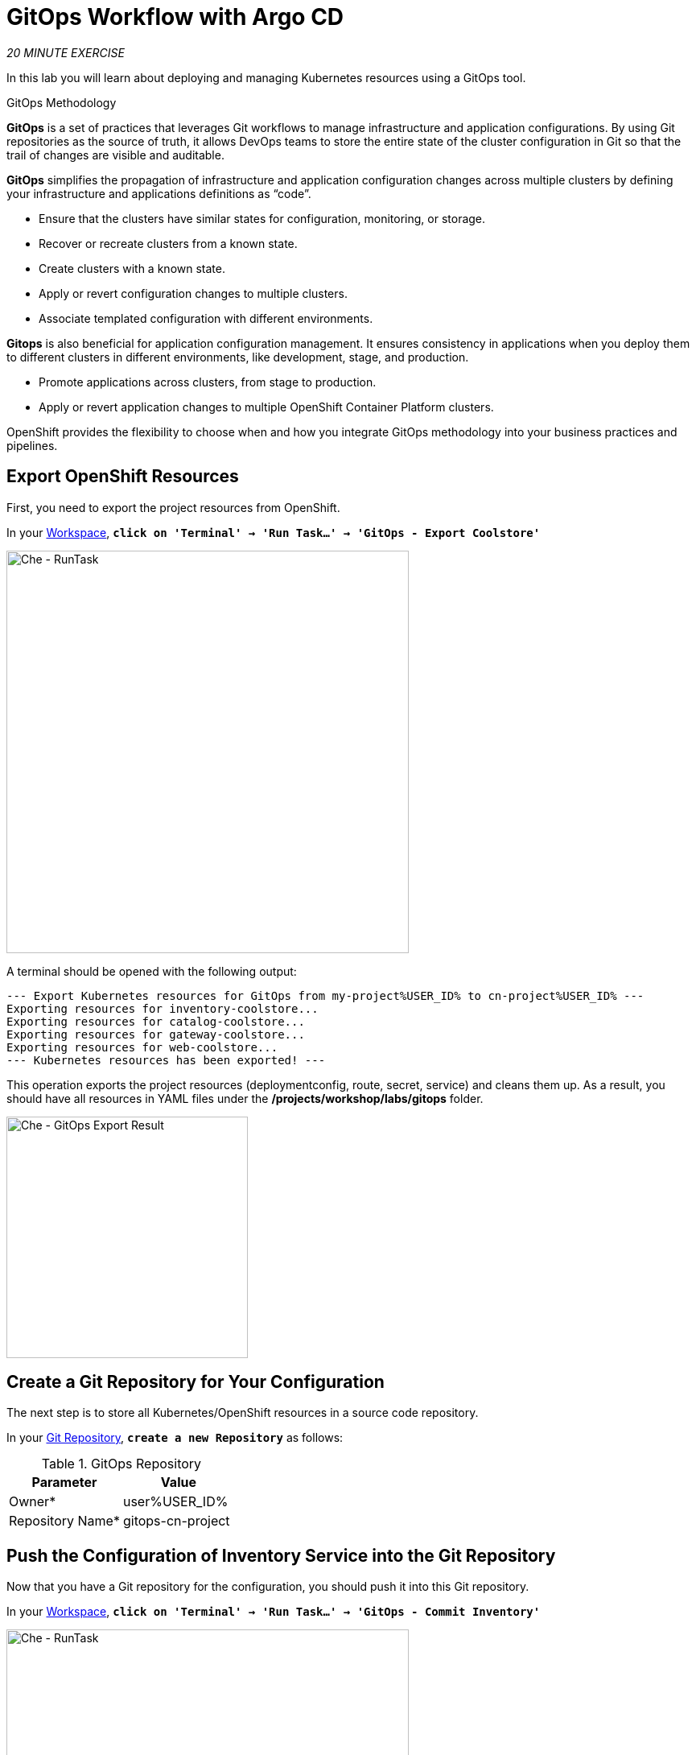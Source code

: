 :markup-in-source: verbatim,attributes,quotes
:CHE_URL: https://codeready-workspaces.%APPS_HOSTNAME_SUFFIX%
:GIT_URL: https://gitea-server-gitea.%APPS_HOSTNAME_SUFFIX%
:GITOPS_URL: https://argocd-server-argocd.%APPS_HOSTNAME_SUFFIX%
:USER_ID: %USER_ID%
:OPENSHIFT_PASSWORD: %OPENSHIFT_PASSWORD%
:OPENSHIFT_CONSOLE_URL: https://console-openshift-console.%APPS_HOSTNAME_SUFFIX%/topology/ns/cn-project{USER_ID}

= GitOps Workflow with Argo CD
:navtitle: GitOps Workflow with Argo CD

_20 MINUTE EXERCISE_

In this lab you will learn about deploying and managing Kubernetes resources using a GitOps tool.

[sidebar]
.GitOps Methodology
--
**GitOps** is a set of practices that leverages Git workflows to manage infrastructure and application configurations.
By using Git repositories as the source of truth, it allows DevOps teams to store the entire state of the cluster configuration in Git 
so that the trail of changes are visible and auditable. 

**GitOps** simplifies the propagation of infrastructure and application 
configuration changes across multiple clusters by defining your infrastructure and applications definitions as “code”.

- Ensure that the clusters have similar states for configuration, monitoring, or storage.
- Recover or recreate clusters from a known state.
- Create clusters with a known state.
- Apply or revert configuration changes to multiple clusters.
- Associate templated configuration with different environments.


**Gitops** is also beneficial for application configuration management. It ensures consistency in applications when you deploy them to 
different clusters in different environments, like development, stage, and production.

- Promote applications across clusters, from stage to production.
- Apply or revert application changes to multiple OpenShift Container Platform clusters.

OpenShift provides the flexibility to choose when and how you integrate GitOps methodology into your business practices and pipelines.
--


== Export OpenShift Resources

First, you need to export the project resources from OpenShift.

In your {CHE_URL}[Workspace^,role='params-link'], `*click on 'Terminal' -> 'Run Task...' ->  'GitOps - Export Coolstore'*`

image::che-runtask.png[Che - RunTask, 500]

A terminal should be opened with the following output:

[source,shell,subs="{markup-in-source}"]
----
--- Export Kubernetes resources for GitOps from my-project{USER_ID} to cn-project{USER_ID} ---
Exporting resources for inventory-coolstore...
Exporting resources for catalog-coolstore...
Exporting resources for gateway-coolstore...
Exporting resources for web-coolstore...
--- Kubernetes resources has been exported! ---
----

This operation exports the project resources (deploymentconfig, route, secret, service)
and cleans them up. As a result, you should have all resources in YAML files under 
the **/projects/workshop/labs/gitops** folder.

image::che-gitops-export-result.png[Che - GitOps Export Result, 300]


== Create a Git Repository for Your Configuration

The next step is to store all Kubernetes/OpenShift resources in 
a source code repository.

In your {GIT_URL}[Git Repository^,role='params-link'], `*create a new Repository*` as follows:

.GitOps Repository
[%header,cols=2*]
|===
|Parameter 
|Value

|Owner*
|user{USER_ID}

|Repository Name*
|gitops-cn-project

|===

== Push the Configuration of Inventory Service into the Git Repository

Now that you have a Git repository for the configuration, you should push it into this Git repository.

In your {CHE_URL}[Workspace^,role='params-link'], `*click on 'Terminal' -> 'Run Task...' ->  'GitOps - Commit Inventory'*`

image::che-runtask.png[Che - RunTask, 500]

A terminal should be opened with the following output:

[source,shell,subs="{markup-in-source}"]
----
Initialized empty Git repository in /projects/workshop/labs/gitops/.git/
[master (root-commit) b066fd2] Initial Inventory GitOps
 6 files changed, 251 insertions(+)
 create mode 100644 inventory-coolstore-configmap.yaml
 create mode 100644 inventory-coolstore-deployment.yaml
 create mode 100644 inventory-coolstore-deploymentconfig.yaml
 create mode 100644 inventory-coolstore-route.yaml
 create mode 100644 inventory-coolstore-secret.yaml
 create mode 100644 inventory-coolstore-service.yaml
Enumerating objects: 8, done.
Counting objects: 100% (8/8), done.
Delta compression using up to 16 threads.
Compressing objects: 100% (7/7), done.
Writing objects: 100% (8/8), 2.47 KiB | 2.47 MiB/s, done.
Total 8 (delta 1), reused 0 (delta 0)
remote: . Processing 1 references
remote: Processed 1 references in total
To http://gitea-server.gitea.svc:3000/user{USER_ID}/gitops-cn-project.git
 * [new branch]      master -> master
----

Once done, in {GIT_URL}/user{USER_ID}/gitops-cn-project[Git Repository^, role='params-link'], `*refresh the page of your 'gitops-cn-project' repository*`. You should 
see the files in the repository.

image::gitea-inventory-gitops-repo.png[GitOps Repository,900]


== What is Argo CD?

[sidebar]
--
image::argocd-logo.png[Argo CD Logo, 200]

https://argoproj.github.io/argo-cd/[Argo CD^] is a declarative, GitOps continuous delivery tool for Kubernetes.

It follows the GitOps pattern of using Git repositories as the source of truth for defining 
the desired application state. 

It automates the deployment of the desired application states in the specified target environments. Application 
deployments can track updates to branches, tags, or pinned to a specific version of manifests at a Git commit.
--


== Log in to Argo CD

`*Click on the 'Developer GitOps' button below*`

[link={GITOPS_URL}]
[window=_blank, align="center"]
[role='params-link']
image::developer-gitops-button.png[Developer GitOps - Button, 300]

Then `*login via OpenShift as user{USER_ID}/{OPENSHIFT_PASSWORD}*`, `*click on 'Allow selected permissions'*`

[window=_blank, align="center"]
image::argocd-login-page.png[Argo CD - Login Page, 500]

Once completed, you will be redirected to the following page.

image::argocd-home.png[Argo CD - Home Page, 500]


== Add your Newly Created GitOps Repository 

In {GITOPS_URL}[Argo CD^,role='params-link'], `*Select the 'Configuration menu' then click on 'Repositories'*`

image::argocd-configure-repositories.png[Argo CD - Configure Repositories, 500]

`*Click on 'CONNECT REPO USING HTTPS'*` and enter the following:

.Repository Configuration
[%header,cols=2*]
|===
|Parameter 
|Value

|Type
|git

|Repository URL
|http://gitea-server.gitea.svc:3000/user{USER_ID}/gitops-cn-project.git

|===

Finally, `*Click on 'CONNECT'*`.

Your GitOps repository is now added to Argo CD.

image::argocd-repository.png[Argo CD - Repository, 800]


== Create a GitOps Application

In {GITOPS_URL}[Argo CD^,role='params-link'], `*Select the 'Application menu' then click on '+ New App'*` and enter the following details:

image::argocd-configure-application.png[Argo CD - Configure Application, 500]

.Application Configuration
[%header,cols=3*]
|===
|Section 
|Parameter 
|Value

|GENERAL
|Application Name
|cn-project{USER_ID}

|GENERAL
|Project
|default

|GENERAL
|SYNC POLICY
|Manual

|SOURCE
|Repository URL
|http://gitea-server.gitea.svc:3000/user{USER_ID}/gitops-cn-project.git

|SOURCE
|Revision
|HEAD

|SOURCE
|Path
|. _(dot)_

|DESTINATION
|Cluster
|https://kubernetes.default.svc

|DESTINATION
|Namespace
|cn-project{USER_ID}

|ALL OTHER SECTIONS
|*
|_leave them empty/by default_

|===

Finally, `*Click on 'CREATE'*`.

Your Coolstore Application has been created in Argo CD.

image::argocd-outofsync-application.png[Argo CD - OutOfSync Application, 700]

The application status is initially in yellow **OutOfSync** state since the application has yet to be 
deployed into cn-project{USER_ID} OpenShift project, and no Kubernetes resources have been created.

image::argocd-outofsync-inventory-details.png[Argo CD - OutOfSync Application, 900]


== Deploy a Resource on OpenShift

In {GITOPS_URL}[Argo CD^,role='params-link'], `*click on the 3 points at the left of the 'CM Inventory' resource then select 'Sync'*`

image::argocd-cm-inventory-sync.png[Argo CD - CM Inventory Sync, 700]

Then `*click on the 'Synchonize' button*`. Now the ConfigMap of Inventory has been deployed and synchronized 
with your environment.

In the {OPENSHIFT_CONSOLE_URL}[OpenShift Web Console^,role='params-link'], from the **Developer view**,
`*select your 'cn-project{USER_ID}'*` and `*click on 'Config Maps'. You should find the resource you just 
deployed via Argo CD.

image::openshift-cm-inventory-deployed.png[OpenShift - CM Inventory Deployed, 500]


== Recover from a Configuration Drift

A _Configuration Drift_ is a term used whenever someone makes ad hoc changes in a (production) environment
which are not recorded or tracked.

In the {OPENSHIFT_CONSOLE_URL}[OpenShift Web Console^,role='params-link'], from the **Developer view**,
`*select your 'cn-project{USER_ID}'*` and `*click on 'Config Maps' -> 'CM inventory' -> 'YAML'*`.

`*Add the following line in your configuration then click on 'Save'*`

[source,properties,subs="{markup-in-source}",role=copypaste]
----
simple.adhoc.change=This is a configuration drift
----

image::openshift-cm-inventory-drift.png[OpenShift - CM Inventory Configuration Drift, 900]

In {GITOPS_URL}[Argo CD^,role='params-link'], the 'CM Inventory' resource is no longer synchronized. 
`*Click on it then select 'Diff' tab and check 'Compact diff'*`.

image::argocd-cm-inventory-diff.png[Argo CD - CM Inventory Diff, 700]

Argo CD detects automatically your modification which is not compliant with the desired state described in 
Git, the source of truth. Indeed, from now, when you want to change the configuration, you will have to update 
the Git Repository first to record and track your changes and so to avoid _configuration drifts_.

You can leave the configuration drift as it is. You will fix it in the next lab.


== Push the Coolstore Configuration to the Git Repository

To prepare the next lab, you need to push, on the Git repository, the configuration of the other services of the coolstore application.

In your {CHE_URL}[Workspace^,role='params-link'], `*click on 'Terminal' -> 'Run Task...' ->  'GitOps - Commit Coolstore'*`

image::che-runtask.png[Che - RunTask, 500]

A terminal should be opened with the following output:

[source,shell,subs="{markup-in-source}"]
----
Reinitialized existing Git repository in /projects/gitops/.git/
[master 7d5e824] Initial Coolstore GitOps
 18 files changed, 612 insertions(+)
 [...]
Enumerating objects: 15, done.
Counting objects: 100% (15/15), done.
Delta compression using up to 16 threads.
Compressing objects: 100% (14/14), done.
Writing objects: 100% (14/14), 3.80 KiB | 3.80 MiB/s, done.
Total 14 (delta 8), reused 0 (delta 0)
remote: . Processing 1 references
remote: Processed 1 references in total
To http://gitea-server.gitea.svc:3000/user{USER_ID}/gitops-cn-project.git
   d35eafe..7d5e824  master -> master
----

Once done, in your {GIT_URL}/user{USER_ID}/gitops-cn-project[Git Repository^,role='params-link'], `*refresh the page of your 'gitops-cn-project' repository*`. You should 
see the project files in the repository.

image::gitea-gitops-repo.png[GitOps Repository,900]

In {GITOPS_URL}[Argo CD^,role='params-link'], the application status  is once again in yellow **OutOfSync** state since the Catalog, Gateway and Web services 
have not yet been deployed into cn-project{USER_ID} OpenShift project.

image::argocd-outofsync-coolstore-details.png[Argo CD - OutOfSync Application, 700]

**You are going to fix it in the next lab.**


Well done! You are ready for the next lab.